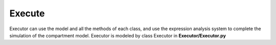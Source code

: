 Execute
=====

Executor can use the model and all the methods of each class, and use the expression analysis system to complete the simulation of the compartment model. 
Executor is modeled by class Executor in **Executor/Executor.py**

.. code-block:: python
    class Executor:
        model = None
